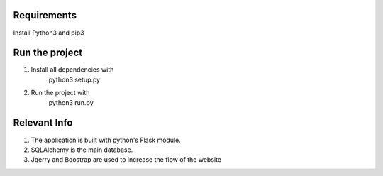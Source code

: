Requirements
============
Install Python3 and pip3

Run the project
===============
1. Install all dependencies with
    python3 setup.py
2. Run the project with
    python3 run.py

Relevant Info
=============
1. The application is built with python's Flask module.
2. SQLAlchemy is the main database.
3. Jqerry and Boostrap are used to increase the flow of the website